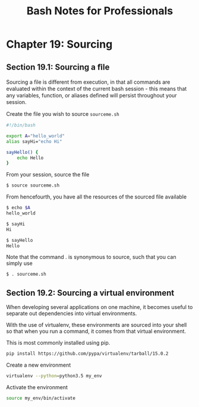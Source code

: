 #+STARTUP: showeverything
#+title: Bash Notes for Professionals

* Chapter 19: Sourcing

** Section 19.1: Sourcing a ﬁle

   Sourcing a ﬁle is diﬀerent from execution, in that all commands are evaluated
   within the context of the current bash session - this means that any
   variables, function, or aliases deﬁned will persist throughout your session.

   Create the ﬁle you wish to source ~sourceme.sh~

#+begin_src bash
  #!/bin/bash

  export A="hello_world"
  alias sayHi="echo Hi"

  sayHello() { 
      echo Hello
  }
#+end_src

   From your session, source the file

#+begin_src bash
  $ source sourceme.sh
#+end_src

   From hencefourth, you have all the resources of the sourced file available

#+begin_src bash
  $ echo $A
  hello_world

  $ sayHi
  Hi

  $ sayHello
  Hello
#+end_src

   Note that the command . is synonymous to source, such that you can simply use

#+begin_src bash
  $ . sourceme.sh
#+end_src

** Section 19.2: Sourcing a virtual environment

   When developing several applications on one machine, it becomes useful to
   separate out dependencies into virtual environments.

   With the use of virtualenv, these environments are sourced into your shell so
   that when you run a command, it comes from that virtual environment.

   This is most commonly installed using pip.

#+begin_src bash
  pip install https://github.com/pypa/virtualenv/tarball/15.0.2
#+end_src

   Create a new environment

#+begin_src bash
  virtualenv --python=python3.5 my_env
#+end_src

   Activate the environment

#+begin_src bash
  source my_env/bin/activate
#+end_src
